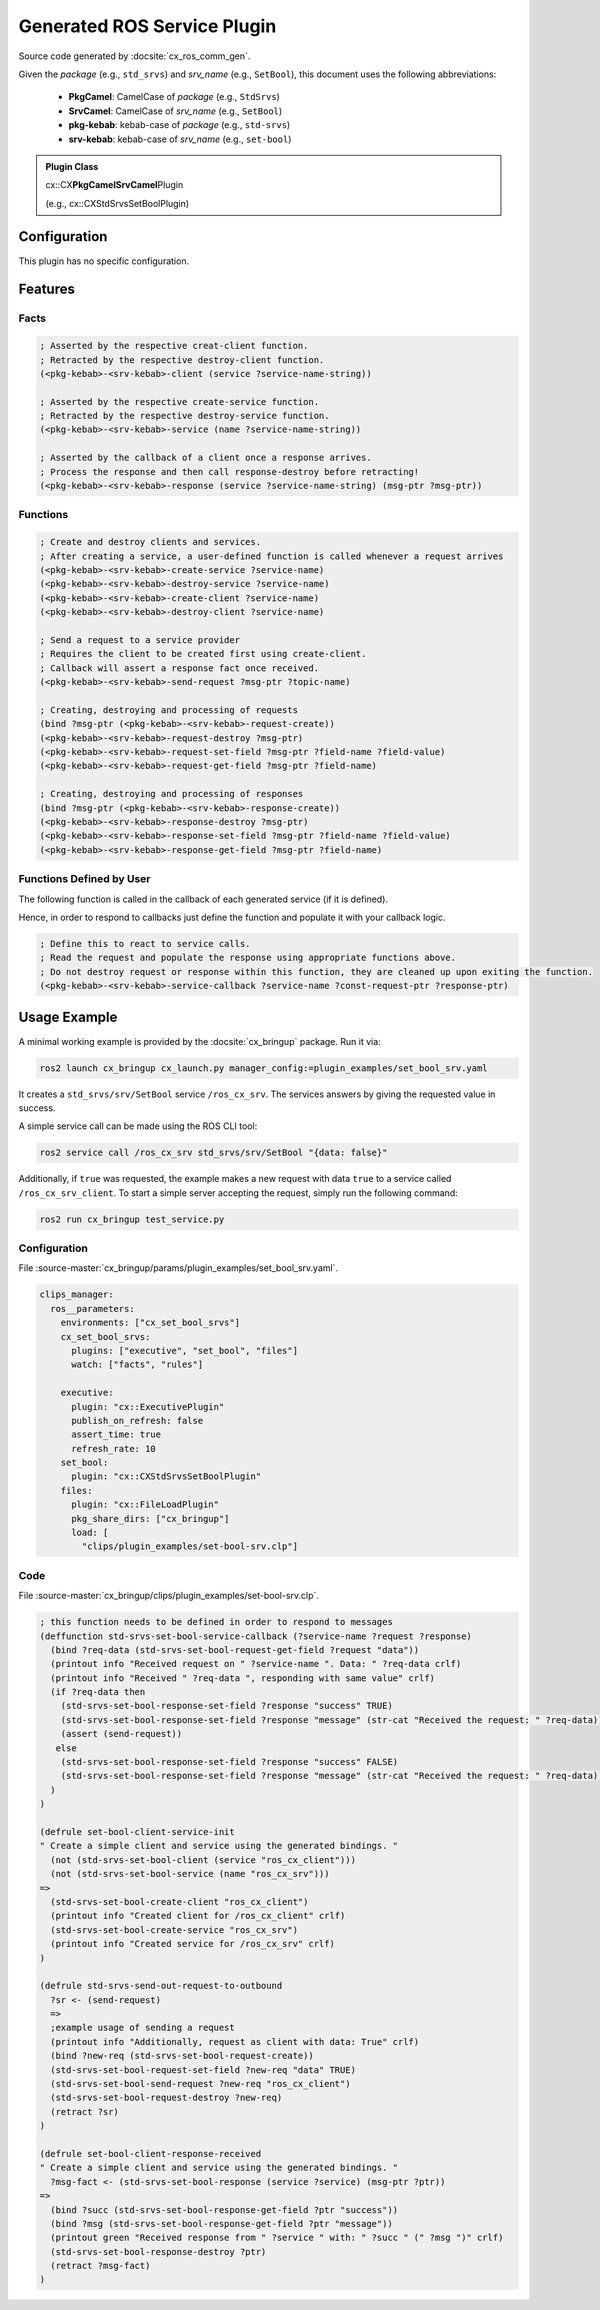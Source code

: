 .. _configuring_gen_srv:

Generated ROS Service Plugin
############################

Source code generated by :docsite:`cx_ros_comm_gen`.

Given the *package* (e.g., ``std_srvs``) and *srv_name* (e.g., ``SetBool``), this document uses the following abbreviations:

 - **PkgCamel**: CamelCase of *package* (e.g., ``StdSrvs``)
 - **SrvCamel**: CamelCase of *srv_name* (e.g., ``SetBool``)
 - **pkg-kebab**: kebab-case of *package* (e.g., ``std-srvs``)
 - **srv-kebab**: kebab-case of *srv_name* (e.g., ``set-bool``)

.. admonition:: Plugin Class

  cx::CX\ **PkgCamelSrvCamel**\ Plugin

  (e.g., cx::CXStdSrvsSetBoolPlugin)

Configuration
*************

This plugin has no specific configuration.

Features
********

Facts
~~~~~

.. code-block:: lisp

  ; Asserted by the respective creat-client function.
  ; Retracted by the respective destroy-client function.
  (<pkg-kebab>-<srv-kebab>-client (service ?service-name-string))

  ; Asserted by the respective create-service function.
  ; Retracted by the respective destroy-service function.
  (<pkg-kebab>-<srv-kebab>-service (name ?service-name-string))

  ; Asserted by the callback of a client once a response arrives.
  ; Process the response and then call response-destroy before retracting!
  (<pkg-kebab>-<srv-kebab>-response (service ?service-name-string) (msg-ptr ?msg-ptr))

Functions
~~~~~~~~~

.. code-block:: lisp

  ; Create and destroy clients and services.
  ; After creating a service, a user-defined function is called whenever a request arrives
  (<pkg-kebab>-<srv-kebab>-create-service ?service-name)
  (<pkg-kebab>-<srv-kebab>-destroy-service ?service-name)
  (<pkg-kebab>-<srv-kebab>-create-client ?service-name)
  (<pkg-kebab>-<srv-kebab>-destroy-client ?service-name)

  ; Send a request to a service provider
  ; Requires the client to be created first using create-client.
  ; Callback will assert a response fact once received.
  (<pkg-kebab>-<srv-kebab>-send-request ?msg-ptr ?topic-name)

  ; Creating, destroying and processing of requests
  (bind ?msg-ptr (<pkg-kebab>-<srv-kebab>-request-create))
  (<pkg-kebab>-<srv-kebab>-request-destroy ?msg-ptr)
  (<pkg-kebab>-<srv-kebab>-request-set-field ?msg-ptr ?field-name ?field-value)
  (<pkg-kebab>-<srv-kebab>-request-get-field ?msg-ptr ?field-name)

  ; Creating, destroying and processing of responses
  (bind ?msg-ptr (<pkg-kebab>-<srv-kebab>-response-create))
  (<pkg-kebab>-<srv-kebab>-response-destroy ?msg-ptr)
  (<pkg-kebab>-<srv-kebab>-response-set-field ?msg-ptr ?field-name ?field-value)
  (<pkg-kebab>-<srv-kebab>-response-get-field ?msg-ptr ?field-name)

Functions Defined by User
~~~~~~~~~~~~~~~~~~~~~~~~~

The following function is called in the callback of each generated service (if it is defined).

Hence, in order to respond to callbacks just define the function and populate it with your callback logic.

.. code-block:: lisp

  ; Define this to react to service calls.
  ; Read the request and populate the response using appropriate functions above.
  ; Do not destroy request or response within this function, they are cleaned up upon exiting the function.
  (<pkg-kebab>-<srv-kebab>-service-callback ?service-name ?const-request-ptr ?response-ptr)

Usage Example
*************

A minimal working example is provided by the :docsite:`cx_bringup` package. Run it via:

.. code-block:: bash

    ros2 launch cx_bringup cx_launch.py manager_config:=plugin_examples/set_bool_srv.yaml

It creates a ``std_srvs/srv/SetBool`` service ``/ros_cx_srv``. The services answers by giving the requested value in success.

A simple service call can be made using the ROS CLI tool:

.. code-block:: bash

  ros2 service call /ros_cx_srv std_srvs/srv/SetBool "{data: false}"

Additionally, if ``true`` was requested, the example makes a new request with data ``true`` to a service called ``/ros_cx_srv_client``.
To start a simple server accepting the request, simply run the following command:

.. code-block:: bash

    ros2 run cx_bringup test_service.py


Configuration
~~~~~~~~~~~~~

File :source-master:`cx_bringup/params/plugin_examples/set_bool_srv.yaml`.

.. code-block:: yaml

  clips_manager:
    ros__parameters:
      environments: ["cx_set_bool_srvs"]
      cx_set_bool_srvs:
        plugins: ["executive", "set_bool", "files"]
        watch: ["facts", "rules"]

      executive:
        plugin: "cx::ExecutivePlugin"
        publish_on_refresh: false
        assert_time: true
        refresh_rate: 10
      set_bool:
        plugin: "cx::CXStdSrvsSetBoolPlugin"
      files:
        plugin: "cx::FileLoadPlugin"
        pkg_share_dirs: ["cx_bringup"]
        load: [
          "clips/plugin_examples/set-bool-srv.clp"]


Code
~~~~

File :source-master:`cx_bringup/clips/plugin_examples/set-bool-srv.clp`.

.. code-block:: lisp

  ; this function needs to be defined in order to respond to messages
  (deffunction std-srvs-set-bool-service-callback (?service-name ?request ?response)
    (bind ?req-data (std-srvs-set-bool-request-get-field ?request "data"))
    (printout info "Received request on " ?service-name ". Data: " ?req-data crlf)
    (printout info "Received " ?req-data ", responding with same value" crlf)
    (if ?req-data then
      (std-srvs-set-bool-response-set-field ?response "success" TRUE)
      (std-srvs-set-bool-response-set-field ?response "message" (str-cat "Received the request: " ?req-data))
      (assert (send-request))
     else
      (std-srvs-set-bool-response-set-field ?response "success" FALSE)
      (std-srvs-set-bool-response-set-field ?response "message" (str-cat "Received the request: " ?req-data))
    )
  )

  (defrule set-bool-client-service-init
  " Create a simple client and service using the generated bindings. "
    (not (std-srvs-set-bool-client (service "ros_cx_client")))
    (not (std-srvs-set-bool-service (name "ros_cx_srv")))
  =>
    (std-srvs-set-bool-create-client "ros_cx_client")
    (printout info "Created client for /ros_cx_client" crlf)
    (std-srvs-set-bool-create-service "ros_cx_srv")
    (printout info "Created service for /ros_cx_srv" crlf)
  )

  (defrule std-srvs-send-out-request-to-outbound
    ?sr <- (send-request)
    =>
    ;example usage of sending a request
    (printout info "Additionally, request as client with data: True" crlf)
    (bind ?new-req (std-srvs-set-bool-request-create))
    (std-srvs-set-bool-request-set-field ?new-req "data" TRUE)
    (std-srvs-set-bool-send-request ?new-req "ros_cx_client")
    (std-srvs-set-bool-request-destroy ?new-req)
    (retract ?sr)
  )

  (defrule set-bool-client-response-received
  " Create a simple client and service using the generated bindings. "
    ?msg-fact <- (std-srvs-set-bool-response (service ?service) (msg-ptr ?ptr))
  =>
    (bind ?succ (std-srvs-set-bool-response-get-field ?ptr "success"))
    (bind ?msg (std-srvs-set-bool-response-get-field ?ptr "message"))
    (printout green "Received response from " ?service " with: " ?succ " (" ?msg ")" crlf)
    (std-srvs-set-bool-response-destroy ?ptr)
    (retract ?msg-fact)
  )
